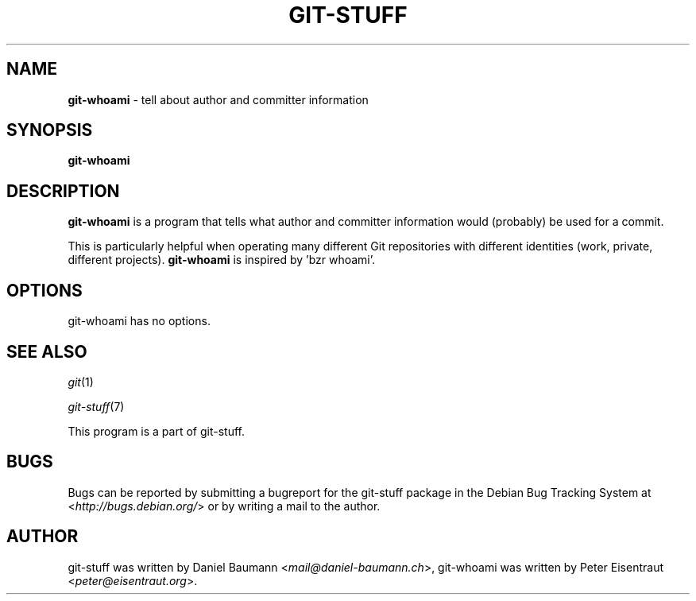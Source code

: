 .\" git-stuff(7) - additional Git utilities
.\" Copyright (C) 2006-2013 Daniel Baumann <mail@daniel-baumann.ch>
.\"
.\" git-stuff comes with ABSOLUTELY NO WARRANTY; for details see COPYING.
.\" This is free software, and you are welcome to redistribute it
.\" under certain conditions; see COPYING for details.
.\"
.\"
.TH GIT\-STUFF 1 2013\-10\-17 19-1 "Git Stuff"

.SH NAME
\fBgit\-whoami\fR \- tell about author and committer information

.SH SYNOPSIS
\fBgit\-whoami\fR

.SH DESCRIPTION
\fBgit\-whoami\fR is a program that tells what author and committer information would (probably) be used for a commit.
.PP
This is particularly helpful when operating many different Git repositories with different identities (work, private, different projects). \fBgit\-whoami\fR is inspired by 'bzr whoami'.

.SH OPTIONS
git\-whoami has no options.

.SH SEE ALSO
\fIgit\fR(1)
.PP
\fIgit\-stuff\fR(7)
.PP
This program is a part of git\-stuff.

.SH BUGS
Bugs can be reported by submitting a bugreport for the git\-stuff package in the Debian Bug Tracking System at <\fIhttp://bugs.debian.org/\fR> or by writing a mail to the author.

.SH AUTHOR
git\-stuff was written by Daniel Baumann <\fImail@daniel-baumann.ch\fR>,
git\-whoami was written by Peter Eisentraut <\fIpeter@eisentraut.org\fR>.
